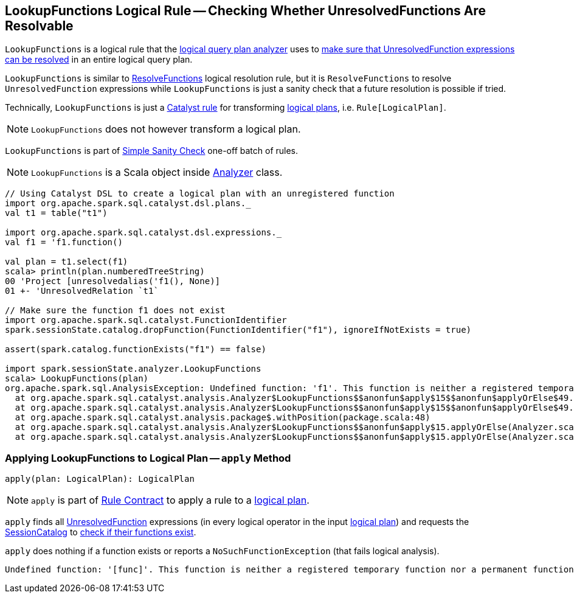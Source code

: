== [[LookupFunctions]] LookupFunctions Logical Rule -- Checking Whether UnresolvedFunctions Are Resolvable

`LookupFunctions` is a logical rule that the link:spark-sql-Analyzer.adoc#LookupFunctions[logical query plan analyzer] uses to <<apply, make sure that UnresolvedFunction expressions can be resolved>> in an entire logical query plan.

`LookupFunctions` is similar to link:spark-sql-Analyzer-ResolveFunctions.adoc[ResolveFunctions] logical resolution rule, but it is `ResolveFunctions` to resolve `UnresolvedFunction` expressions while `LookupFunctions` is just a sanity check that a future resolution is possible if tried.

Technically, `LookupFunctions` is just a link:spark-sql-catalyst-Rule.adoc[Catalyst rule] for transforming link:spark-sql-LogicalPlan.adoc[logical plans], i.e. `Rule[LogicalPlan]`.

NOTE: `LookupFunctions` does not however transform a logical plan.

`LookupFunctions` is part of link:spark-sql-Analyzer.adoc#Simple-Sanity-Check[Simple Sanity Check] one-off batch of rules.

NOTE: `LookupFunctions` is a Scala object inside link:spark-sql-Analyzer.adoc[Analyzer] class.

[[example]]
[source, scala]
----
// Using Catalyst DSL to create a logical plan with an unregistered function
import org.apache.spark.sql.catalyst.dsl.plans._
val t1 = table("t1")

import org.apache.spark.sql.catalyst.dsl.expressions._
val f1 = 'f1.function()

val plan = t1.select(f1)
scala> println(plan.numberedTreeString)
00 'Project [unresolvedalias('f1(), None)]
01 +- 'UnresolvedRelation `t1`

// Make sure the function f1 does not exist
import org.apache.spark.sql.catalyst.FunctionIdentifier
spark.sessionState.catalog.dropFunction(FunctionIdentifier("f1"), ignoreIfNotExists = true)

assert(spark.catalog.functionExists("f1") == false)

import spark.sessionState.analyzer.LookupFunctions
scala> LookupFunctions(plan)
org.apache.spark.sql.AnalysisException: Undefined function: 'f1'. This function is neither a registered temporary function nor a permanent function registered in the database 'default'.;
  at org.apache.spark.sql.catalyst.analysis.Analyzer$LookupFunctions$$anonfun$apply$15$$anonfun$applyOrElse$49.apply(Analyzer.scala:1198)
  at org.apache.spark.sql.catalyst.analysis.Analyzer$LookupFunctions$$anonfun$apply$15$$anonfun$applyOrElse$49.apply(Analyzer.scala:1198)
  at org.apache.spark.sql.catalyst.analysis.package$.withPosition(package.scala:48)
  at org.apache.spark.sql.catalyst.analysis.Analyzer$LookupFunctions$$anonfun$apply$15.applyOrElse(Analyzer.scala:1197)
  at org.apache.spark.sql.catalyst.analysis.Analyzer$LookupFunctions$$anonfun$apply$15.applyOrElse(Analyzer.scala:1195)
----

=== [[apply]] Applying LookupFunctions to Logical Plan -- `apply` Method

[source, scala]
----
apply(plan: LogicalPlan): LogicalPlan
----

NOTE: `apply` is part of link:spark-sql-catalyst-Rule.adoc#apply[Rule Contract] to apply a rule to a link:spark-sql-LogicalPlan.adoc[logical plan].

`apply` finds all link:spark-sql-Expression-UnresolvedFunction.adoc[UnresolvedFunction] expressions (in every logical operator in the input link:spark-sql-LogicalPlan.adoc[logical plan]) and requests the link:spark-sql-Analyzer.adoc#catalog[SessionCatalog] to link:spark-sql-SessionCatalog.adoc#functionExists[check if their functions exist].

`apply` does nothing if a function exists or reports a `NoSuchFunctionException` (that fails logical analysis).

```
Undefined function: '[func]'. This function is neither a registered temporary function nor a permanent function registered in the database '[db]'.
```

